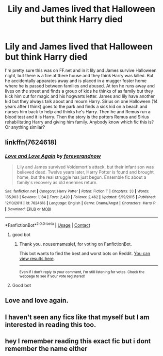 #+TITLE: Lily and James lived that Halloween but think Harry died

* Lily and James lived that Halloween but think Harry died
:PROPERTIES:
:Author: chasing_titles
:Score: 10
:DateUnix: 1605085893.0
:DateShort: 2020-Nov-11
:FlairText: What's That Fic?
:END:
I'm pretty sure this was on FF.net and in it lily and James survive Halloween night, but there is a fire at there house and they think Harry was killed. But he accidentally apparates away and is placed in a mugger foster home where he is passed between families and abused. At ten he runs away and lives on the street and finds a group of kids he thinks of as family but they kick him out for magic and his hogwarts letter. James and lily have another kid but they always talk about and mourn Harry. Sirius on one Halloween (14 years after I think) goes to the park and finds a sick kid on a beach and nurses him back to help and thinks he's Harry. Then he and Remus run a blood test and it is Harry. Then the story is the potters Remus and Sirius rehabilitating Harry and giving him family. Anybody know which fic this is? Or anything similar?


** linkffn(7624618)
:PROPERTIES:
:Author: Liberwolf
:Score: 5
:DateUnix: 1605095676.0
:DateShort: 2020-Nov-11
:END:

*** [[https://www.fanfiction.net/s/7624618/1/][*/Love and Love Again/*]] by [[https://www.fanfiction.net/u/2126353/foreverandnow][/foreverandnow/]]

#+begin_quote
  Lily and James survived Voldemort's attack, but their infant son was believed dead. Twelve years later, Harry Potter is found and brought home, but the real struggle has just begun. Ensemble fic about a family's recovery as old enemies return.
#+end_quote

^{/Site/:} ^{fanfiction.net} ^{*|*} ^{/Category/:} ^{Harry} ^{Potter} ^{*|*} ^{/Rated/:} ^{Fiction} ^{T} ^{*|*} ^{/Chapters/:} ^{33} ^{*|*} ^{/Words/:} ^{185,903} ^{*|*} ^{/Reviews/:} ^{1,184} ^{*|*} ^{/Favs/:} ^{2,420} ^{*|*} ^{/Follows/:} ^{2,462} ^{*|*} ^{/Updated/:} ^{5/19/2015} ^{*|*} ^{/Published/:} ^{12/10/2011} ^{*|*} ^{/id/:} ^{7624618} ^{*|*} ^{/Language/:} ^{English} ^{*|*} ^{/Genre/:} ^{Drama/Angst} ^{*|*} ^{/Characters/:} ^{Harry} ^{P.} ^{*|*} ^{/Download/:} ^{[[http://www.ff2ebook.com/old/ffn-bot/index.php?id=7624618&source=ff&filetype=epub][EPUB]]} ^{or} ^{[[http://www.ff2ebook.com/old/ffn-bot/index.php?id=7624618&source=ff&filetype=mobi][MOBI]]}

--------------

*FanfictionBot*^{2.0.0-beta} | [[https://github.com/FanfictionBot/reddit-ffn-bot/wiki/Usage][Usage]] | [[https://www.reddit.com/message/compose?to=tusing][Contact]]
:PROPERTIES:
:Author: FanfictionBot
:Score: 5
:DateUnix: 1605095694.0
:DateShort: 2020-Nov-11
:END:

**** good bot
:PROPERTIES:
:Author: nousernameslef
:Score: 3
:DateUnix: 1605095781.0
:DateShort: 2020-Nov-11
:END:

***** Thank you, nousernameslef, for voting on FanfictionBot.

This bot wants to find the best and worst bots on Reddit. [[https://botrank.pastimes.eu/][You can view results here]].

--------------

^{Even if I don't reply to your comment, I'm still listening for votes. Check the webpage to see if your vote registered!}
:PROPERTIES:
:Author: B0tRank
:Score: 2
:DateUnix: 1605095803.0
:DateShort: 2020-Nov-11
:END:


**** Good bot
:PROPERTIES:
:Author: 1crazydutchman
:Score: 2
:DateUnix: 1605097448.0
:DateShort: 2020-Nov-11
:END:


** Love and love again.
:PROPERTIES:
:Author: Royal-Stable-4351
:Score: 5
:DateUnix: 1605089801.0
:DateShort: 2020-Nov-11
:END:


** I haven't seen any fics like that myself but I am interested in reading this too.
:PROPERTIES:
:Author: geek_of_nature
:Score: 3
:DateUnix: 1605089612.0
:DateShort: 2020-Nov-11
:END:


** hey I remember reading this exact fic but i dont remember the name either
:PROPERTIES:
:Author: LilyPotter123
:Score: 2
:DateUnix: 1605113786.0
:DateShort: 2020-Nov-11
:END:
